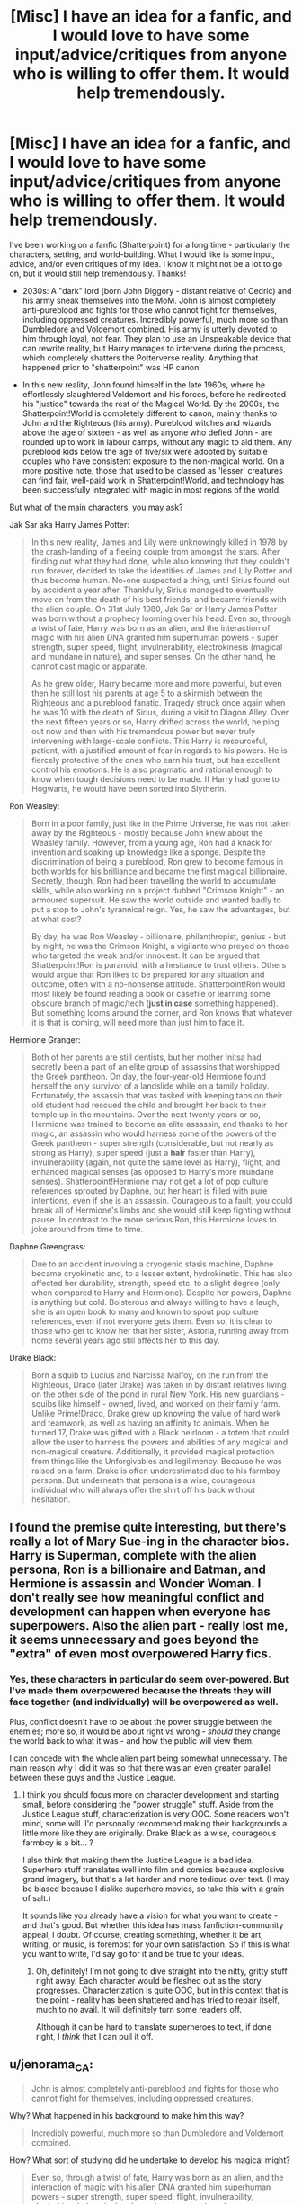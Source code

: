 #+TITLE: [Misc] I have an idea for a fanfic, and I would love to have some input/advice/critiques from anyone who is willing to offer them. It would help tremendously.

* [Misc] I have an idea for a fanfic, and I would love to have some input/advice/critiques from anyone who is willing to offer them. It would help tremendously.
:PROPERTIES:
:Author: Dux-El52
:Score: 0
:DateUnix: 1517261511.0
:DateShort: 2018-Jan-30
:FlairText: Misc
:END:
I've been working on a fanfic (Shatterpoint) for a long time - particularly the characters, setting, and world-building. What I would like is some input, advice, and/or even critiques of my idea. I know it might not be a lot to go on, but it would still help tremendously. Thanks!

- 2030s: A "dark" lord (born John Diggory - distant relative of Cedric) and his army sneak themselves into the MoM. John is almost completely anti-pureblood and fights for those who cannot fight for themselves, including oppressed creatures. Incredibly powerful, much more so than Dumbledore and Voldemort combined. His army is utterly devoted to him through loyal, not fear. They plan to use an Unspeakable device that can rewrite reality, but Harry manages to intervene during the process, which completely shatters the Potterverse reality. Anything that happened prior to "shatterpoint" was HP canon.

- In this new reality, John found himself in the late 1960s, where he effortlessly slaughtered Voldemort and his forces, before he redirected his "justice" towards the rest of the Magical World. By the 2000s, the Shatterpoint!World is completely different to canon, mainly thanks to John and the Righteous (his army). Pureblood witches and wizards above the age of sixteen - as well as anyone who defied John - are rounded up to work in labour camps, without any magic to aid them. Any pureblood kids below the age of five/six were adopted by suitable couples who have consistent exposure to the non-magical world. On a more positive note, those that used to be classed as 'lesser' creatures can find fair, well-paid work in Shatterpoint!World, and technology has been successfully integrated with magic in most regions of the world.

 

But what of the main characters, you may ask?

 

Jak Sar aka Harry James Potter:

#+begin_quote
  In this new reality, James and Lily were unknowingly killed in 1978 by the crash-landing of a fleeing couple from amongst the stars. After finding out what they had done, while also knowing that they couldn't run forever, decided to take the identities of James and Lily Potter and thus become human. No-one suspected a thing, until Sirius found out by accident a year after. Thankfully, Sirius managed to eventually move on from the death of his best friends, and became friends with the alien couple. On 31st July 1980, Jak Sar or Harry James Potter was born without a prophecy looming over his head. Even so, through a twist of fate, Harry was born as an alien, and the interaction of magic with his alien DNA granted him superhuman powers - super strength, super speed, flight, invulnerability, electrokinesis (magical and mundane in nature), and super senses. On the other hand, he cannot cast magic or apparate.  

  As he grew older, Harry became more and more powerful, but even then he still lost his parents at age 5 to a skirmish between the Righteous and a pureblood fanatic. Tragedy struck once again when he was 10 with the death of Sirius, during a visit to Diagon Alley. Over the next fifteen years or so, Harry drifted across the world, helping out now and then with his tremendous power but never truly intervening with large-scale conflicts. This Harry is resourceful, patient, with a justified amount of fear in regards to his powers. He is fiercely protective of the ones who earn his trust, but has excellent control his emotions. He is also pragmatic and rational enough to know when tough decisions need to be made. If Harry had gone to Hogwarts, he would have been sorted into Slytherin.
#+end_quote

 

Ron Weasley:

#+begin_quote
  Born in a poor family, just like in the Prime Universe, he was not taken away by the Righteous - mostly because John knew about the Weasley family. However, from a young age, Ron had a knack for invention and soaking up knowledge like a sponge. Despite the discrimination of being a pureblood, Ron grew to become famous in both worlds for his brilliance and became the first magical billionaire. Secretly, though, Ron had been travelling the world to accumulate skills, while also working on a project dubbed "Crimson Knight" - an armoured supersuit. He saw the world outside and wanted badly to put a stop to John's tyrannical reign. Yes, he saw the advantages, but at what cost?  

  By day, he was Ron Weasley - billionaire, philanthropist, genius - but by night, he was the Crimson Knight, a vigilante who preyed on those who targeted the weak and/or innocent. It can be argued that Shatterpoint!Ron is paranoid, with a hesitance to trust others. Others would argue that Ron likes to be prepared for any situation and outcome, often with a no-nonsense attitude. Shatterpoint!Ron would most likely be found reading a book or casefile or learning some obscure branch of magic/tech (*just in case* something happened). But something looms around the corner, and Ron knows that whatever it is that is coming, will need more than just him to face it.
#+end_quote

 

Hermione Granger:

#+begin_quote
  Both of her parents are still dentists, but her mother Initsa had secretly been a part of an elite group of assassins that worshipped the Greek pantheon. On day, the four-year-old Hermione found herself the only survivor of a landslide while on a family holiday. Fortunately, the assassin that was tasked with keeping tabs on their old student had rescued the child and brought her back to their temple up in the mountains. Over the next twenty years or so, Hermione was trained to become an elite assassin, and thanks to her magic, an assassin who would harness some of the powers of the Greek pantheon - super strength (considerable, but not nearly as strong as Harry), super speed (just a *hair* faster than Harry), invulnerability (again, not quite the same level as Harry), flight, and enhanced magical senses (as opposed to Harry's more mundane senses). Shatterpoint!Hermione may not get a lot of pop culture references sprouted by Daphne, but her heart is filled with pure intentions, even if she is an assassin. Courageous to a fault, you could break all of Hermione's limbs and she would still keep fighting without pause. In contrast to the more serious Ron, this Hermione loves to joke around from time to time.
#+end_quote

 

Daphne Greengrass:

#+begin_quote
  Due to an accident involving a cryogenic stasis machine, Daphne became cryokinetic and, to a lesser extent, hydrokinetic. This has also affected her durability, strength, speed etc. to a slight degree (only when compared to Harry and Hermione). Despite her powers, Daphne is anything but cold. Boisterous and always willing to have a laugh, she is an open book to many and known to spout pop culture references, even if not everyone gets them. Even so, it is clear to those who get to know her that her sister, Astoria, running away from home several years ago still affects her to this day.
#+end_quote

 

Drake Black:

#+begin_quote
  Born a squib to Lucius and Narcissa Malfoy, on the run from the Righteous, Draco (later Drake) was taken in by distant relatives living on the other side of the pond in rural New York. His new guardians - squibs like himself - owned, lived, and worked on their family farm. Unlike Prime!Draco, Drake grew up knowing the value of hard work and teamwork, as well as having an affinity to animals. When he turned 17, Drake was gifted with a Black heirloom - a totem that could allow the user to harness the powers and abilities of any magical and non-magical creature. Additionally, it provided magical protection from things like the Unforgivables and legilimency. Because he was raised on a farm, Drake is often underestimated due to his farmboy persona. But underneath that persona is a wise, courageous individual who will always offer the shirt off his back without hesitation.
#+end_quote


** I found the premise quite interesting, but there's really a lot of Mary Sue-ing in the character bios. Harry is Superman, complete with the alien persona, Ron is a billionaire and Batman, and Hermione is assassin and Wonder Woman. I don't really see how meaningful conflict and development can happen when everyone has superpowers. Also the alien part - really lost me, it seems unnecessary and goes beyond the "extra" of even most overpowered Harry fics.
:PROPERTIES:
:Author: malaielle
:Score: 5
:DateUnix: 1517266467.0
:DateShort: 2018-Jan-30
:END:

*** Yes, these characters in particular do seem over-powered. But I've made them overpowered because the threats they will face together (and individually) will be overpowered as well.

Plus, conflict doesn't have to be about the power struggle between the enemies; more so, it would be about right vs wrong - /should/ they change the world back to what it was - and how the public will view them.

I can concede with the whole alien part being somewhat unnecessary. The main reason why I did it was so that there was an even greater parallel between these guys and the Justice League.
:PROPERTIES:
:Author: Dux-El52
:Score: 2
:DateUnix: 1517266804.0
:DateShort: 2018-Jan-30
:END:

**** I think you should focus more on character development and starting small, before considering the "power struggle" stuff. Aside from the Justice League stuff, characterization is very OOC. Some readers won't mind, some will. I'd personally recommend making their backgrounds a little more like they are originally. Drake Black as a wise, courageous farmboy is a bit... ?

I also think that making them the Justice League is a bad idea. Superhero stuff translates well into film and comics because explosive grand imagery, but that's a lot harder and more tedious over text. (I may be biased because I dislike superhero movies, so take this with a grain of salt.)

It sounds like you already have a vision for what you want to create - and that's good. But whether this idea has mass fanfiction-community appeal, I doubt. Of course, creating something, whether it be art, writing, or music, is foremost for your own satisfaction. So if this is what you want to write, I'd say go for it and be true to your ideas.
:PROPERTIES:
:Author: malaielle
:Score: 6
:DateUnix: 1517267219.0
:DateShort: 2018-Jan-30
:END:

***** Oh, definitely! I'm not going to dive straight into the nitty, gritty stuff right away. Each character would be fleshed out as the story progresses. Characterization is quite OOC, but in this context that is the point - reality has been shattered and has tried to repair itself, much to no avail. It will definitely turn some readers off.

Although it can be hard to translate superheroes to text, if done right, I /think/ that I can pull it off.
:PROPERTIES:
:Author: Dux-El52
:Score: 1
:DateUnix: 1517267598.0
:DateShort: 2018-Jan-30
:END:


** u/jenorama_CA:
#+begin_quote
  John is almost completely anti-pureblood and fights for those who cannot fight for themselves, including oppressed creatures.
#+end_quote

Why? What happened in his background to make him this way?

#+begin_quote
  Incredibly powerful, much more so than Dumbledore and Voldemort combined.
#+end_quote

How? What sort of studying did he undertake to develop his magical might?

#+begin_quote
  Even so, through a twist of fate, Harry was born as an alien, and the interaction of magic with his alien DNA granted him superhuman powers - super strength, super speed, flight, invulnerability, electrokinesis (magical and mundane in nature), and super senses.
#+end_quote

Where did this magic come from? His parents were aliens, not wizards.

What's the point of the labor camps? What are they doing? Making widgets? Segways? iPhones? Is there a way out of this forced labor? There seems to be a contradiction--you say that pureblood wizard children are farmed out to suitable couples and then purebloods are put to work in work camps. So these "suitable couples" just hand over their adopted children? That doesn't make sense. This reminds me a bit of "Red Rising".

Regarding Ron, this doesn't make sense:

#+begin_quote
  Born in a poor family, just like in the Prime Universe, he was not taken away by the Righteous - mostly because John knew about the Weasley family.
#+end_quote

John knew what about the Weasley family? That they were poor? That they all had red hair?

It seems to me that you've got a sort of superhero crossover thing going on which could be interesting, but there are several areas that still need to be fleshed out.
:PROPERTIES:
:Author: jenorama_CA
:Score: 3
:DateUnix: 1517267650.0
:DateShort: 2018-Jan-30
:END:

*** u/Dux-El52:
#+begin_quote
  Why? What happened in his background to make him this way?
#+end_quote

Near the end of the Second Wizarding War, John and his family - his parents being muggle-born - went into hiding under fidelius. A family friend ratted them out to the death eaters, who stormed the hideout. Six-year-old John managed to hide himself somewhere safe, while the rest of the family tried to valiantly fight back, only to be soon defeated.

Now imagine: you are six years old, it is dark but you can hear everything going on around you. You can hear your parents being fed their own "dirty blood", your sister being sexually assaulted before death, and your brother being tortured then killed - all of this because of their ancestry. You then hear that the family friend that betrayed your family did so because of blood status and greed. It doesn't get any better as you get older; yeah, the war was won, but did anything REALLY change? You still hear the word "mudblood" thrown around, as well as prejudice against what purebloods deem as lesser creatures. The worse thing: no-one is doing a DAMN thing!

#+begin_quote
  How? What sort of studying did he undertake to develop his magical might?
#+end_quote

John was always magically powerful, even as a little boy. That was why his parents were so concerned about going into hiding, for if the DEs got their hands on him... He naturally became more powerful as he grew older - not able to use a wand because of his power - while pouring over everything he could find. Having a Slytherin friend with plenty of connections certainly helped. The Hogwarts faculty were worried that they would have nothing to teach him by the time he finished his third year, but he was a Hufflepuff, so what he could possibly be up to? After completely smashing his OWLs, John left to travel the world, learning ancient and obscure magic with questionable legality. Several years later, he returned to Britain - his spies ready in position - with powers and abilities that made him a god amongst witches and wizards.

#+begin_quote
  Where did this magic come from? His parents were aliens, not wizards.
#+end_quote

His parents were aliens who became human wizards via advanced alien technology. Basically, the tech enabled them to acquire the ability to manipulate magic, and it was the interaction between magic and alien DNA that gave Harry his powers.

#+begin_quote
  What's the point of the labor camps? What are they doing? Making widgets? Segways? iPhones? Is there a way out of this forced labor? There seems to be a contradiction--you say that pureblood wizard children are farmed out to suitable couples and then purebloods are put to work in work camps. So these "suitable couples" just hand over their adopted children? That doesn't make sense.
#+end_quote

Although a reasonable and affable man in many aspects, John can be quite vengeful. The point of labour camps? To demean the pureblood population, to show how them how having "pure" blood didn't do squat for them. Their purpose can vary for each camp and individual, depending on behaviour and performance. The better-behaved and competent individuals have the easier, more relaxed jobs.

In regards to suitable couples handing their adopted children, I made a mistake. Instead, the children stay with their new family. It is only those who are "too pureblood" that are sent to the camps. Pureblood families are given the opportunity to peacefully hand over their children, or be met with extreme force.

#+begin_quote
  Born in a poor family, just like in the Prime Universe, he was not taken away by the Righteous - mostly because John knew about the Weasley family.
#+end_quote

John had heard about how the Weasley family had such a positive impact on the Wizarding World and were not quite like everybody else. Not to say that he thought they were great people, just that they weren't the typical purebloods.
:PROPERTIES:
:Author: Dux-El52
:Score: 2
:DateUnix: 1517269024.0
:DateShort: 2018-Jan-30
:END:

**** All right! The fleshed-out background makes more sense--thanks! :D That's pretty hardcore about the "dirty blood" thing and I can definitely see how it would make someone bent on revenge. Reminds me of Shoshanna in Inglorious Basterds and how having her whole family murdered in front of her drove her to her ultimate revenge plot.

I don't understand this:

#+begin_quote
  not able to use a wand because of his power
#+end_quote

Why would he not be able to use a wand? What does his power have to do with it? In canon, a wand is mainly a way of focusing and directing one's power, no?

#+begin_quote
  but he was a Hufflepuff, so what he could possibly be up to?
#+end_quote

This seems disingenuous. He's obviously ambitious and the Sorting Hat would have definitely picked up on that. What's your story for how he ended up in Hufflepuff?

#+begin_quote
  "too pureblood"
#+end_quote

I'm interested in what the criteria is for this. Is there a psychological test? Magical way of detecting? What about their former families? Do any of them miss them or are the children Obliviated from remembering their biological families? That could be another way of showing Diggory's cruelty. Are there pockets of resistance of families that were forced to give up their adopted children? Like you have a couple that tried for years to have children of their own, and then they're given this pureblood child to raise and they adore him, but due to some arbitrary "too pureblood" decision, he's taken away. I can definitely see that driving some parents to desperate measures.

#+begin_quote
  John had heard about how the Weasley family had such a positive impact on the Wizarding World and were not quite like everybody else. Not to say that he thought they were great people, just that they weren't the typical purebloods.
#+end_quote

This seems like weak reasoning. I feel you can make a much more stronger argument for leaving the Weasleys alone. John Diggory remembers the previous timeline and how the Weasleys were then--what was it specifically about them that led to him letting them flourish in this new timeline? How are they different in this timeline? They see all of these bad things happening to other pureblood families--what sets them apart? It can't just be because you want Ron to be a playboy superhero. :D Give the reader a concrete reason to go all in on Ron being a playboy superhero.
:PROPERTIES:
:Author: jenorama_CA
:Score: 2
:DateUnix: 1517270259.0
:DateShort: 2018-Jan-30
:END:

***** u/Dux-El52:
#+begin_quote
  Why would he not be able to use a wand? What does his power have to do with it? In canon, a wand is mainly a way of focusing and directing one's power, no?
#+end_quote

John's tremendous power through such a focus would be like trying to squeeze your arm through a straw - impossible. Wands would either be unresponsive or combust. Plus, John wouldn't want to depend on such a tool, which further separates him from other witches and wizards. From a young age, he trained intensely with wandless magic, until it became second nature to him.

#+begin_quote
  This seems disingenuous. He's obviously ambitious and the Sorting Hat would have definitely picked up on that. What's your story for how he ended up in Hufflepuff?
#+end_quote

It was definitely a hatstall between Slytherin and Hufflepuff. John was incredibly ambitious, as he wanted to accomplish something great at such a grand scale, along with having a pragmatic mind. However, above all else, John had unwavering loyalty to his comrades and to his cause. He worked hard - harder than most could even imagine - and was unfailingly kind to anyone who wasn't pureblood or a sympathiser. Even then, he always tried to be civil. He also wanted to make a statement about those who are underestimated i.e. Hufflepuff.

#+begin_quote
  I'm interested in what the criteria is for this. Is there a psychological test? Magical way of detecting? What about their former families? Do any of them miss them or are the children Obliviated from remembering their biological families? That could be another way of showing Diggory's cruelty. Are there pockets of resistance of families that were forced to give up their adopted children? Like you have a couple that tried for years to have children of their own, and then they're given this pureblood child to raise and they adore him, but due to some arbitrary "too pureblood" decision, he's taken away. I can definitely see that driving some parents to desperate.

  It is more of a psychological test. Is the child attached to their pureblood family? Can they be "persuaded" to love their new family more? This is why the Righteous tend to prefer taking the children when they are younger, as the older ones would most likely need to be obliviated.
#+end_quote

The thing that is very important to remember is that John wants the Righteous to be different from the DEs. They won't be cruel for the sake of being cruel - if a peaceful solution can be reached, they will choose it. Any member of the Righteous who are needlessly cruel or sadistic will be dealt with immediately. Even so, if they don't hand over their child, they will be punished, depending on how much they resist. This can lead to obliviation of more than just the memory of their child(ren). Pockets of resistance mostly comprised of parents does sound like a good idea to explore.

The main purpose of taking pureblood children is to "rehabilitate" them and ensure they turn out to be much more muggle-aligned. Those who don't are sent to juvenile detention centres, until they are of age, where if they deemed "too pureblood" are sent to the camps.

#+begin_quote
  This seems like weak reasoning. I feel you can make a much more stronger argument for leaving the Weasleys alone. John Diggory remembers the previous timeline and how the Weasleys were then--what was it specifically about them that led to him letting them flourish in this new timeline? How are they different in this timeline? They see all of these bad things happening to other pureblood families--what sets them apart? It can't just be because you want Ron to be a playboy superhero. :D Give the reader a concrete reason to go all in on Ron being a playboy superhero.
#+end_quote

Well, I wouldn't call Shatterpoint!Ron a playboy; he is too focused on his mission against John and the Righteous. But in all seriousness, Ron was not taken away by the Righteous /from birth/ because of who they were in the original timeline. John was going to take him away, having already separated the other Weasleys, when he was a bit older, but a deal was made - haven't really decided what deal yet - that spared Ron.

Furthermore, as Ron got older and submitted wondrous inventions to the world that you wouldn't expect from a pureblood, John decided that he was an exception to the rule, if barely. To be honest, this explanation is still in the works, so I'd be open to any suggestions.
:PROPERTIES:
:Author: Dux-El52
:Score: 1
:DateUnix: 1517272042.0
:DateShort: 2018-Jan-30
:END:


** This is a very interesting story idea, yes it reminds me of Spiderman Shattered Dimensions! :) But also yes it seems like all your characters are too powerful to have yes meaningful conflicts or stakes, and also I think you are trying to do way too much with them all.
:PROPERTIES:
:Score: 1
:DateUnix: 1517266835.0
:DateShort: 2018-Jan-30
:END:
